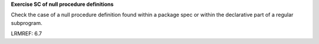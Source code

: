 **Exercise SC of null procedure definitions**

Check the case of a null procedure definition found within a package spec or
within the declarative part of a regular subprogram.

LRMREF: 6.7
